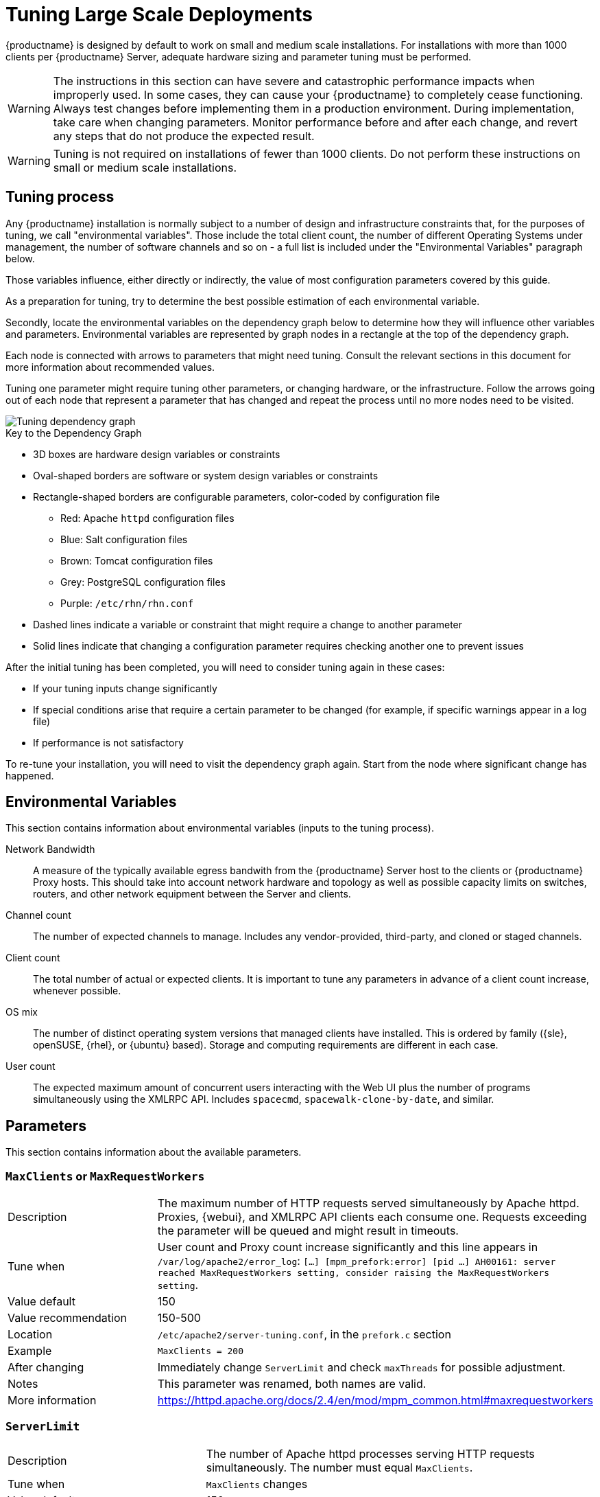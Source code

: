 [[large-scale-tuning]]
= Tuning Large Scale Deployments

{productname} is designed by default to work on small and medium scale installations.
For installations with more than 1000 clients per {productname} Server, adequate hardware sizing and parameter tuning must be performed.

[WARNING]
====
The instructions in this section can have severe and catastrophic performance impacts when improperly used.
In some cases, they can cause your {productname} to completely cease functioning.
Always test changes before implementing them in a production environment.
During implementation, take care when changing parameters.
Monitor performance before and after each change, and revert any steps that do not produce the expected result.
====

ifeval::[{suma-content} == true]
[WARNING]
====
We strongly recommend that you contact SUSE Support and SUSE Consulting for assistance with tuning.

SUSE will not provide support for catastrophic failure when these advanced parameters are modified without consultation.
====
endif::[]

[WARNING]
====
Tuning is not required on installations of fewer than 1000 clients.
Do not perform these instructions on small or medium scale installations.
====


== Tuning process

Any {productname} installation is normally subject to a number of design and infrastructure constraints that, for the purposes of tuning, we call "environmental variables". Those include the total client count, the number of different Operating Systems under management, the number of software channels and so on - a full list is included under the "Environmental Variables" paragraph below.

Those variables influence, either directly or indirectly, the value of most configuration parameters covered by this guide.

As a preparation for tuning, try to determine the best possible estimation of each environmental variable.

Secondly, locate the environmental variables on the dependency graph below to determine how they will influence other variables and parameters. Environmental variables are represented by graph nodes in a rectangle at the top of the dependency graph.

Each node is connected with arrows to parameters that might need tuning.
Consult the relevant sections in this document for more information about recommended values.

Tuning one parameter might require tuning other parameters, or changing hardware, or the infrastructure.
Follow the arrows going out of each node that represent a parameter that has changed and repeat the process until no more nodes need to be visited.

image::parameter_graph.svg[Tuning dependency graph]

// Arghh! My eyes! LKB 2019-08-09

.Key to the Dependency Graph
* 3D boxes are hardware design variables or constraints
* Oval-shaped borders are software or system design variables or constraints
* Rectangle-shaped borders are configurable parameters, color-coded by configuration file
** Red: Apache `httpd` configuration files
** Blue: Salt configuration files
** Brown: Tomcat configuration files
** Grey: PostgreSQL configuration files
** Purple: `/etc/rhn/rhn.conf`
* Dashed lines indicate a variable or constraint that might require a change to another parameter
* Solid lines indicate that changing a configuration parameter requires checking another one to prevent issues


After the initial tuning has been completed, you will need to consider tuning again in these cases:

* If your tuning inputs change significantly
* If special conditions arise that require a certain parameter to be changed (for example, if specific warnings appear in a log file)
* If performance is not satisfactory

To re-tune your installation, you will need to visit the dependency graph again.
Start from the node where significant change has happened.



== Environmental Variables

This section contains information about environmental variables (inputs to the tuning process).

Network Bandwidth::
A measure of the typically available egress bandwith from the {productname} Server host to the clients or {productname} Proxy hosts.
This should take into account network hardware and topology as well as possible capacity limits on switches, routers, and other network equipment between the Server and clients.

Channel count::
The number of expected channels to manage.
Includes any vendor-provided, third-party, and cloned or staged channels.

Client count::
The total number of actual or expected clients.
It is important to tune any parameters in advance of a client count increase, whenever possible.

OS mix::
The number of distinct operating system versions that managed clients have installed.
This is ordered by family ({sle}, openSUSE, {rhel}, or {ubuntu} based).
Storage and computing requirements are different in each case.

User count::
The expected maximum amount of concurrent users interacting with the Web UI plus the number of programs simultaneously using the XMLRPC API.
Includes `spacecmd`, `spacewalk-clone-by-date`, and similar.



== Parameters

This section contains information about the available parameters.



=== `MaxClients` or `MaxRequestWorkers`

[cols="1,1"]
|===
| Description          | The maximum number of HTTP requests served simultaneously by Apache httpd.
                         Proxies, {webui}, and XMLRPC API clients each consume one.
                         Requests exceeding the parameter will be queued and might result in timeouts.
| Tune when            | User count and Proxy count increase significantly and this line appears in [path]``/var/log/apache2/error_log``: [systemitem]``[...] [mpm_prefork:error] [pid ...] AH00161: server reached MaxRequestWorkers setting, consider raising the MaxRequestWorkers setting``.
| Value default        | 150
| Value recommendation | 150-500
| Location             | [path]``/etc/apache2/server-tuning.conf``, in the `prefork.c` section
| Example              | `MaxClients = 200`
| After changing       | Immediately change `ServerLimit` and check `maxThreads` for possible adjustment.
| Notes                | This parameter was renamed, both names are valid.
| More information     | https://httpd.apache.org/docs/2.4/en/mod/mpm_common.html#maxrequestworkers
|===



=== `ServerLimit`

[cols="1,1"]
|===
| Description          | The number of Apache httpd processes serving HTTP requests simultaneously.
                         The number must equal `MaxClients`.
| Tune when            | `MaxClients` changes
| Value default        | 150
| Value recommendation | The same value as `MaxClients`
| Location             | [path]``/etc/apache2/server-tuning.conf``, in the `prefork.c` section
| Example              | `ServerLimit = 200`
| After changing       | Immediately change `ServerLimit` and check `maxThreads` for possible adjustment.
| More information     | https://httpd.apache.org/docs/2.4/en/mod/mpm_common.html#serverlimit
|===



=== `maxThreads`

[cols="1,1"]
|===
| Description          | The number of Tomcat threads dedicated to serving HTTP requests
| Tune when            | `MaxClients` changes.
                         `maxThreads` must always be equal or greater than `MaxClients`
| Value default        | 150
| Value recommendation | The same value as `MaxClients`
| Location             | [path]``/etc/tomcat/server.xml``
| Example              | `<Connector port="8009" protocol="AJP/1.3" redirectPort="8443" URIEncoding="UTF-8" address="127.0.0.1" maxThreads="200" connectionTimeout="20000"/>`
| More information     | https://tomcat.apache.org/tomcat-9.0-doc/config/http.html
|===



=== Tomcat's `-Xmx`

[cols="1,1"]
|===
| Description          | The maximum amount of memory Tomcat can use
| Tune when            | `java.message_queue_thread_pool_size` is increased or
`OutOfMemoryException` errors appear in `/var/log/rhn/rhn_web_ui.log`
| Value default        | 1{nbsp}GiB
| Value recommendation | 4-8{nbsp}GiB
| Location             | [path]``/etc/sysconfig/tomcat``
| Example              | `JAVA_OPTS="... -Xmx8G ..."`
| After changing       | Check the Memory Usage section in this document
| More information     | https://docs.oracle.com/javase/8/docs/technotes/tools/windows/java.html
|===



=== `effective_cache_size`

[cols="1,1"]
|===
| Description          | Estimation of the total memory available to PostgreSQL for caching.
                         It is the explicitly reserved memory (`shared_buffers` parameter) plus any memory used by the kernel as cache/buffer.
| Tune when            | Hardware RAM or memory usage increase significantly
| Value recommendation | Start with 75% of total RAM.
                         For finer settings, use `shared_buffers` + free memory + buffer/cache memory.
                         Free and buffer/cache can be determined via the `free -m` command (`free` and `buff/cache` in the output respectively)
| Location             | [path]``/var/lib/pgsql/data/postgresql.conf``
| Example              | `effective_cache_size = 24GB`
| After changing       | Check the Memory Usage section in this document
| Notes                | This is an estimation for the query planner, not an allocation.
| More information     | https://www.postgresql.org/docs/10/runtime-config-query.html#GUC-EFFECTIVE-CACHE-SIZE
|===



=== `java.message_queue_thread_pool_size`

[cols="1,1"]
|===
| Description          | Maximum number of threads in Tomcat dedicated to asynchronous operations, including handling of incoming Salt events
| Tune when            | Client count increases significantly
| Value default        | 5
| Value recommendation | 50 - 150
| Location             | [path]``/etc/rhn/rhn.conf``
| Example              | `java.message_queue_thread_pool_size = 50`
| After changing       | Check `hibernate.c3p0.max_size`, as each thread consumes a PostgreSQL connection, starvation might happen if the allocated connection pool is insufficient.
                         Check `thread_pool`, as each thread might perform Salt API calls, starvation might happen if the allocated Salt thread pool is insufficient.
                         Check Tomcat `-Xmx`, as each thread consumes memory, `OutOfMemoryException` might be raised if insufficient.
| More information     | `man rhn.conf`
|===


=== `hibernate.c3p0.max_size`

[cols="1,1"]
|===
| Description          | Maximum number of PostgreSQL connections simultaneously available to both Tomcat and Taskomatic.
                         If any of those components requires more concurrent connections, their requests will be queued.
| Tune when            | `java.message_queue_thread_pool_size` or `maxThreads` increase significantly, or when `org.quartz.threadPool.threadCount` has changed significantly.
                         Each thread consumes one connection in Taskomatic and Tomcat, having more threads than connections might result in starving.
| Value default        | 20
| Value recommendation | 100 to 200, higher than the maximum of `java.message_queue_thread_pool_size + maxThreads` and `org.quartz.threadPool.threadCount`
| Location             | [path]``/etc/rhn/rhn.conf``
| Example              | `hibernate.c3p0.max_size = 100`
| After changing       | Check `max_connections` for adjustment.
| More information     | https://www.mchange.com/projects/c3p0/#maxPoolSize
|===



=== `max_connections`

[cols="1,1"]
|===
| Description          | Maximum number of PostgreSQL connections available to applications.
                         More connections allow for more concurrent threads/workers in various components (in particular Tomcat and Taskomatic), which generally improves performance.
                         However, each connection consumes resources, in particular `work_mem` megabytes per sort operation per connection.
| Tune when            | `hibernate.c3p0.max_size` changes significantly, as that parameter determines the maximum number of connections available to Tomcat and Taskomatic
| Value default        | 400
| Value recommendation | `2 * hibernate.c3p0.max_size + 50`, if less than 1000
| Location             | [path]``/var/lib/pgsql/data/postgresql.conf``
| Example              | `max_connections = 250`
| After changing       | Check the Memory Usage section in this document.
                         Monitor memory usage closely before and after the change.
| More information     | https://www.postgresql.org/docs/10/runtime-config-connection.html#GUC-MAX-CONNECTIONS
|===



=== `java.salt_batch_size`

[cols="1,1"]
|===
| Description          | The maximum amount of minions concurrently executing a scheduled Action.
| Tune when            | Client count reaches several thousands and Actions are not executed quickly enough.
| Value default        | 200
| Value recommendation | 200-500
| Location             | [path]``/etc/rhn/rhn.conf``
| Example              | `java.salt_batch_size = 300`
| After changing       | Check the Memory Usage section in this document.
                         Monitor memory usage closely before and after the change.
| More information     | xref:reference:salt-rate-limiting.adoc[Salt Rate Limiting]
|===



==== `java.salt_presence_ping_timeout`

[cols="1,1"]
|===
| Description          | Before any Action is executed on a client, a presence ping is executed to make sure the client is reachable.
                         This parameter sets the amount of time before a second command (`find_job`) is sent to the client to verify its presence.
                         Having many clients typically means some will respond faster than others, so this timeout could be raised to accommodate for the slower ones.
| Tune when            | Client count increases significantly, or some clients are responding correctly but too slowly, and {productname} excludes them from calls.
                         This line appears in [path]``/var/log/rhn/rhn_web_ui.log``: [systemitem]``"Got no result for <COMMAND> on minion <MINION_ID> (minion did not respond in time)"``
| Value default        | 4 seconds
| Value recommendation | 4-400 seconds
| Location             | [path]``/etc/rhn/rhn.conf``
| Example              | `java.salt_presence_ping_timeout = 40`
| More information     | xref:reference:salt-timeouts.adoc[Salt Timeouts]
|===



=== `java.salt_presence_ping_gather_job_timeout`

[cols="1,1"]
|===
| Description          | Before any Action is executed on a client, a presence ping is executed to make sure the client is reachable.
                         After `java.salt_presence_ping_timeout` seconds have elapsed without a response, a second command (`find_job`) is sent to the client for a final check.
                         This parameter sets the number of seconds after the second command after which the client is definitely considered offline.
                         Having many clients typically means some will respond faster than others, so this timeout could be raised to accommodate for the slower ones.
| Tune when            | Client count increases significantly, or some clients are responding correctly but too slowly, and {productname} excludes them from calls.
                         This line appears in [path]``/var/log/rhn/rhn_web_ui.log``: [systemitem]``"Got no result for <COMMAND> on minion <MINION_ID> (minion did not respond in time)"``
| Value default        | 1 second
| Value recommendation | 1-100 seconds
| Location             | [path]``/etc/rhn/rhn.conf``
| Example              | `java.salt_presence_ping_gather_job_timeout = 10`
| More information     | xref:reference:salt-timeouts.adoc[Salt Timeouts]
|===



=== `java.taskomatic_channel_repodata_workers`

[cols="1,1"]
|===
| Description          | Whenever content is changed in a software channel, its metadata needs to be recomputed before clients can use it.
                         Channel-altering operations include the addition of a patch, the removal of a package or a repository synchronization run.
                         This parameter specifies the maximum number of Taskomatic threads that {productname} will use to recompute the channel metadata.
                         Channel metadata computation is both CPU-bound and memory-heavy, so raising this parameter and operating on many channels simultaneously could cause Taskomatic to consume significant resources, but channels will be available to clients sooner.
| Tune when            | Channel count increases significantly (more than 50), or more concurrent operations on channels are expected.
| Value default        | 2
| Value recommendation | 2-10
| Location             | [path]``/etc/rhn/rhn.conf``
| Example              | `java.taskomatic_channel_repodata_workers = 4`
| After changing       | Check `taskomatic.java.maxmemory` for adjustment, as every new thread will consume memory
| More information     | `man rhn.conf`
|===



==== `taskomatic.java.maxmemory`

[cols="1,1"]
|===
| Description          | The maximum amount of memory Taskomatic can use.
                         Generation of metadata, especially for some OSs, can be memory-intensive, so this parameter might need raising depending on the managed OS mix.
| Tune when            | `java.taskomatic_channel_repodata_workers` increases, OSs are added to {productname} (particularly {rhel} or {ubuntu}), or `OutOfMemoryException` errors appear in `/var/log/rhn/rhn_taskomatic_daemon.log`.
| Value default        | 2048 MiB
| Value recommendation | 2048-16384 MiB
| Location             | [path]``/etc/rhn/rhn.conf``
| Example              | `taskomatic.java.maxmemory = 8192`
| After changing       | Check the Memory Usage section in this document.
| More information     | `man rhn.conf`
|===



==== `org.quartz.threadPool.threadCount`

[cols="1,1"]
|===
| Description          | The number of Taskomatic worker threads.
                         Increasing this value allows Taskomatic to serve more clients in parallel.
| Tune when            | Client count increases significantly
| Value default        | 20
| Value recommendation | 20-200
| Location             | [path]``/etc/rhn/rhn.conf``
| Example              | `org.quartz.threadPool.threadCount = 100`
| After changing       | Check `hibernate.c3p0.max_size` and `thread_pool` for adjustment
| More information     | http://www.quartz-scheduler.org/documentation/2.4.0-SNAPSHOT/configuration.html
|===



=== `org.quartz.scheduler.idleWaitTime`

[cols="1,1"]
|===
| Description          | Cycle time for Taskomatic.
                         Decreasing this value lowers the latency of Taskomatic.
| Tune when            | Client count is in the thousands.
| Value default        | 5000 ms
| Value recommendation | 1000-5000 ms
| Location             | [path]``/etc/rhn/rhn.conf``
| Example              | `org.quartz.scheduler.idleWaitTime = 1000`
| More information     | http://www.quartz-scheduler.org/documentation/2.4.0-SNAPSHOT/configuration.html
|===



=== `MinionActionExecutor.parallel_threads`

[cols="1,1"]
|===
| Description          | Number of Taskomatic threads dedicated to sending commands to Salt clients as a result of Actions being executed.
| Tune when            | Client count is in the thousands.
| Value default        | 1
| Value recommendation | 1-10
| Location             | [path]``/etc/rhn/rhn.conf``
| Example              | `taskomatic.com.redhat.rhn.taskomatic.task.MinionActionExecutor.parallel_threads = 10`
|===



=== `rhn-search.java.maxmemory`

[cols="1,1"]
|===
| Description          | The maximum amount of memory that the `rhn-search` service can use.
| Tune when            | Client count increases significantly, and `OutOfMemoryException` errors appear in `journalctl -u rhn-search`.
| Value default        | 512 MiB
| Value recommendation | 512-4096 MiB
| Location             | [path]``/etc/rhn/rhn.conf``
| Example              | `rhn-search.java.maxmemory = 4096`
| After changing       | Check the Memory Usage section in this document.
|===



=== `shared_buffers`

[cols="1,1"]
|===
| Description          | The amount of memory reserved for PostgreSQL shared buffers, which contain caches of database tables and index data.
| Tune when            | RAM changes
| Value default        | 25% of total RAM
| Value recommendation | 25-40% of total RAM
| Location             | [path]``/var/lib/pgsql/data/postgresql.conf``
| Example              | `shared_buffers = 8192MB`
| After changing       | Check the Memory Usage section in this document.
| Notes                | The value is formatted as `<N>MB`, where `<N>` is the number of MiB to allocate.
| More information     | https://www.postgresql.org/docs/10/runtime-config-resource.html#GUC-SHARED-BUFFERS
|===



=== `work_mem`

[cols="1,1"]
|===
| Description          | The amount of memory allocated by PostgreSQL every time a connection needs to do a sort or hash operation.
                         Every connection (as specified by `max_connections`) might make use of an amount of memory equal to a multiple of `work_mem`.
| Tune when            | Individual query operations are too slow, and value is below 5 MB
| Value recommendation | 2-20 MB
| Location             | [path]``/var/lib/pgsql/data/postgresql.conf``
| Example              | `work_mem = 10MB`
| After changing       | check if the {productname} Server might need additional RAM.
| More information     | https://www.postgresql.org/docs/10/runtime-config-resource.html#GUC-WORK-MEM
|===



=== `thread_pool`

[cols="1,1"]
|===
| Description          | The number of worker threads serving Salt API HTTP requests.
                         A higher number can improve parallelism of {productname} Server-initiated Salt operations, but will consume more memory.
| Tune when            | `java.message_queue_thread_pool_size` or `org.quartz.threadPool.threadCount` are changed.
                         Starvation can occur when there are more Tomcat or Taskomatic threads making simultaneous Salt API calls than there are Salt API worker threads.
| Value default        | 100
| Value recommendation | 100-500, but should be higher than the sum of `java.message_queue_thread_pool_size` and `org.quartz.threadPool.threadCount`
| Location             | [path]``/etc/salt/master.d/susemanager.conf``, in the `rest_cherrypy` section.
| Example              | `thread_pool: 100`
| After changing       | Check `socket_queue_size` and `worker_threads` for adjustment.
| More information     | https://docs.saltstack.com/en/latest/ref/netapi/all/salt.netapi.rest_cherrypy.html#performance-tuning
|===



=== `worker_threads`

[cols="1,1"]
|===
| Description          | The number of `salt-master` worker threads that process commands and replies from minions and the Salt API.
                         Increasing this value, assuming sufficient resources are available, allows Salt to process more data in parallel from minions without timing out, but will consume significantly more RAM (typically about 70 MiB per thread).
| Tune when            | Client count increases significantly, `thread_pool` increases significantly, or `SaltReqTimeoutError` or `Message timed out` errors appear in `/var/log/salt/master`.
| Value default        | 8
| Value recommendation | 8-200
| Location             | [path]``/etc/salt/master.d/tuning.conf``
| Example              | `worker_threads: 50`
| After changing       | Check the Memory Usage section in this document.
                         Monitor memory usage closely before and after the change.
| More information     | https://docs.saltstack.com/en/latest/ref/configuration/master.html#worker-threads
|===


=== `swappiness`

[cols="1,1"]
|===
| Description          | How aggressively the kernel moves unused data from memory to the swap partition.
                         Setting a lower parameter typically reduces swap usage and results in better performance, especially when RAM memory is abundant.
| Tune when            | RAM increases, or swap is used when RAM memory is sufficient.
| Value default        | 60
| Value recommendation | 1-60. For 128 GiB of RAM, 10 is expected to give good results.
| Location             | [path]``/etc/sysctl.conf``
| Example              | `vm.swappiness = 20`
| More information     | https://www.suse.com/documentation/sles-15/book_sle_tuning/data/cha_tuning_memory_vm.html
|===



=== Memory Usage

Adjusting some of the parameters listed in this section can result in a higher amount of RAM being used by various components.
It is important that the amount of hardware RAM is adequate after any significant change.

To determine how RAM is being used, you will need to check each process that consumes it.

Operating system::
Stop all {productname} services and inspect the output of [command]``free -h``.
Java-based components::
This includes Taskomatic, Tomcat, and `rhn-search`.
These services support a configurable memory cap.
The Salt master::
Depends on many factors and can only be estimated.
Measure PostgreSQL reserved memory by checking `shared_buffers`, permanently.
You can also multiply `work_mem` and `max_connections`, and multiply by three for a worst case estimate of per-query RAM.
You will also need to check OS buffers and caches, which are used by PostgreSQL to host copies of database data.
These often automatically occupy any available RAM.

It is important that the {productname} Server has sufficient RAM to accommodate all of these processes, especially OS buffers and caches, to have reasonable PostgreSQL performance.
We recommend you keep several GiB available at all times, and more as the database size on disk increases.

Whenever the expected amount of memory available for OS buffers and caches changes, update the `effective_cache_size` parameter to have PostgreSQL use it correctly.
You can calculate the total available by finding the total RAM available, less the expected memory usage.

To get a live breakdown of the memory used by services on the {productname} Server, use this command:

----
pidstat -p ALL -r --human 1 60 | tee pidstat-memory.log
----

This command will save a copy of displayed data in the `pidstat-memory.log` file for later analysis.
